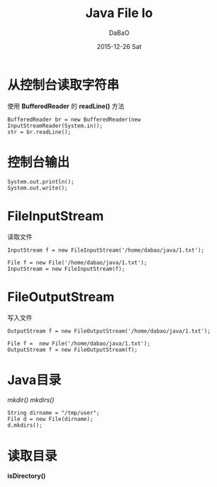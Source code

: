 #+TITLE:       Java File Io
#+AUTHOR:      DaBaO
#+EMAIL:       dabao@DaBaOdeMacBook-Pro.local
#+DATE:        2015-12-26 Sat
#+URI:         /blog/2015/12/27/java-file-io
#+KEYWORDS:    file,io
#+TAGS:        Java
#+LANGUAGE:    en
#+OPTIONS:     H:3 num:nil toc:t \n:nil ::t |:t ^:nil -:nil f:t *:t <:t
#+DESCRIPTION: file io

* 从控制台读取字符串
使用 *BufferedReader* 的 *readLine()* 方法
#+BEGIN_SRC
BufferedReader br = new BufferedReader(new InputStreamReader(System.in));
str = br.readLine();
#+END_SRC
* 控制台输出
#+BEGIN_SRC
System.out.println();
System.out.write();
#+END_SRC
* FileInputStream
读取文件
#+BEGIN_SRC
InputStream f = new FileInputStream('/home/dabao/java/1.txt');

File f = new File('/home/dabao/java/1.txt');
InputStream = new FileInputStream(f);
#+END_SRC
* FileOutputStream
写入文件
#+BEGIN_SRC
OutputStream f = new FileOutputStream('/home/dabao/java/1.txt');

File f =  new File('/home/dabao/java/1.txt');
OutputStream f = new FileOutputStream(f);
#+END_SRC
* Java目录
/mkdir()/ /mkdirs()/
#+BEGIN_SRC
String dirname = "/tmp/user";
File d = new File(dirname);
d.mkdirs();
#+END_SRC
* 读取目录
  *isDirectory()*

